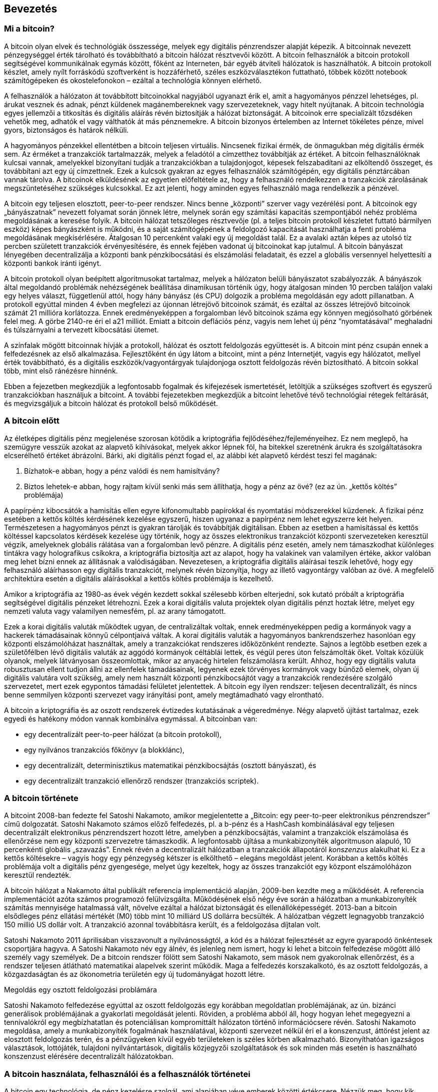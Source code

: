 [[ch01_intro_what_is_bitcoin]]
== Bevezetés

=== Mi a bitcoin?

A bitcoin olyan elvek és technológiák összessége, melyek egy digitális pénzrendszer alapját képezik. A bitcoinnak nevezett pénzegységgel érték tárolható és továbbítható a bitcoin hálózat résztvevői között. A bitcoin felhasználók a bitcoin protokoll segítségével kommunikálnak egymás között, főként az Interneten, bár egyéb átviteli hálózatok is használhatók. A bitcoin protokoll készlet, amely nyílt forráskódú szoftverként is hozzáférhető, széles eszközválasztékon futtatható, többek között notebook számítógépeken és okostelefonokon – ezáltal a technológia könnyen elérhető.

A felhasználók a hálózaton át továbbított bitcoinokkal nagyjából ugyanazt érik el, amit a hagyományos pénzzel lehetséges, pl. árukat vesznek és adnak, pénzt küldenek magánembereknek vagy szervezeteknek, vagy hitelt nyújtanak. A bitcoin technológia egyes jellemzői a titkosítás és digitális aláírás révén biztosítják a hálózat biztonságát. A bitcoinok erre specializált tőzsdéken vehetők meg, adhatók el vagy válthatók át más pénznemekre. A bitcoin bizonyos értelemben az Internet tökéletes pénze, mivel gyors, biztonságos és határok nélküli.

A hagyományos pénzekkel ellentétben a bitcoin teljesen virtuális. Nincsenek fizikai érmék, de önmagukban még digitális érmék sem. Az érméket a tranzakciók tartalmazzák, melyek a feladótól a címzetthez továbbítják az értéket. A bitcoin felhasználóknak kulcsai vannak, amelyekkel bizonyítani tudják a tranzakciókban a tulajdonjogot, képesek felszabadítani az elköltendő összeget, és továbbítani azt egy új címzettnek. Ezek a kulcsok gyakran az egyes felhasználók számítógépén, egy digitális pénztárcában vannak tárolva. A bitcoinok elküldésének az egyetlen előfeltétele az, hogy a felhasználó rendelkezzen a tranzakciók zárolásának megszüntetéséhez szükséges kulcsokkal. Ez azt jelenti, hogy aminden egyes felhasználó maga rendelkezik a pénzével.

A bitcoin egy teljesen elosztott, peer-to-peer rendszer. Nincs benne „központi” szerver vagy vezérélési pont. A bitcoinok egy „bányászatnak” nevezett folyamat során jönnek létre, melynek során egy számítási kapacitás szempontjából nehéz probléma megoldásának a keresése folyik. A bitcoin hálózat tetszőleges résztvevője (pl. a teljes bitcoin protokoll készletet futtató bármilyen eszköz) képes bányászként is működni, és a saját számítógépének a feldolgozó kapacitását használhatja a fenti probléma megoldásának megkísérlésére. Átalgosan 10 percenként valaki egy új megoldást talál. Ez a avalaki aztán képes az utolsó tíz percben született tranzakciók érvényesítésére, és ennek fejében vadonat új bitcoinokat kap jutalmul. A bitcoin bányászat lényegében decentralizálja a központi bank pénzkibocsátási és elszámolási feladatait, és ezzel a globális versennyel helyettesíti a központi bankok iránti igényt.
 
A bitcoin protokoll olyan beépített algoritmusokat tartalmaz, melyek a hálózaton belüli bányászatot szabályozzák. A bányászok által megoldandó problémák nehézségének beállítása dinamikusan történik úgy, hogy átalgosan minden 10 percben találjon valaki egy helyes választ, függetlenül attól, hogy hány bányász (és CPU) dolgozik a probléma megoldásán egy adott pillanatban. A protokoll egyúttal minden 4 évben megfelezi az újonnan létrejövő bitcoinok számát, és ezáltal az összes létrejövő bitcoinok számát 21 millióra korlátozza. Ennek eredményeképpen a forgalomban lévő bitcoinok száma egy könnyen  megjósolható görbének felel meg. A görbe 2140-re éri el a21 milliót. Emiatt a bitcoin deflációs pénz, vagyis nem lehet új pénz ”nyomtatásával” meghaladni és túlszárnyalni a tervezett kibocsátási ütemet.

A színfalak mögött bitcoinnak hívják a protokoll, hálózat és osztott feldolgozás együttesét is. A bitcoin mint pénz csupán ennek a felfedezésnek az első alkalmazása. Fejlesztőként én úgy látom a bitcoint, mint a pénz Internetjét, vagyis egy hálózatot, mellyel érték továbbítható, és a digitális eszközök/vagyontárgyak tulajdonjoga osztott feldolgozás révén biztosítható. A bitcoin sokkal több, mint első ránézésre hinnénk. 

Ebben a fejezetben megkezdjük a legfontosabb fogalmak és kifejezések ismertetését, letöltjük a szükséges szoftvert és egyszerű tranzakciókban használjuk a bitcoint. A további fejezetekben megkezdjük a bitcoint lehetővé tévő technológiai rétegek feltárását, és megvizsgáljuk a bitcoin hálózat és protokoll belső működését.

=== A bitcoin előtt

Az életképes digitális pénz megjelenése szorosan kötődik a kriptográfia fejlődéséhez/fejleményeihez. Ez nem meglepő, ha szemügyre vesszük azokat az alapvető kihívásokat, melyek akkor lépnek föl, ha bitekkel szeretnénk árukra és szolgáltatásokra elcserélhető értéket ábrázolni. Bárki, aki digitális pénzt fogad el, az alábbi két alapvető kérdést teszi fel magának:

1.	Bízhatok-e abban, hogy a pénz valódi és nem hamisítvány?
2.	Biztos lehetek-e abban, hogy rajtam kívül senki más sem állíthatja, hogy a pénz az övé? (ez az ún. „kettős költés” problémája)

 
A papírpénz kibocsátók a hamisítás ellen egyre kifonomultabb papírokkal és nyomtatási módszerekkel küzdenek. A fizikai pénz  esetében a kettős költés kérdésének kezelése egyszerű, hiszen ugyanaz a papírpénz nem lehet egyszerre két helyen. Természetesen a hagyományos pénzt is gyakran tárolják és továbbítják digitálisan. Ebben az esetben a hamisítással és kettős költéssel kapcsolatos kérdések kezelése úgy történik, hogy az összes elektronikus tranzakciót központi szervezeteken keresztül végzik, amelyeknek globális rálátása van a forgalomban levő pénzre. A digitális pénz esetén, amely nem támaszkodhat különleges tintákra vagy holografikus csíkokra, a kriptográfia biztosítja azt az alapot, hogy ha valakinek van valamilyen értéke, akkor valóban meg lehet bízni ennek az állításnak a valódiságában. Nevezetesen, a kriptográfia digitális aláírásai teszik lehetővé, hogy egy felhasználó aláírhasson egy digitális tranzakciót, melynek révén bizonyítja, hogy az illető vagyontárgy valóban az övé. A megfelelő architektúra esetén a digitális aláírásokkal a kettős költés problémája is kezelhető.

Amikor a kriptográfia az 1980-as évek végén kezdett sokkal szélesebb körben elterjedni, sok kutató próbált a kriptográfia segítségével digitális pénzeket létrehozni. Ezek a korai digitális valuta projektek olyan digitális pénzt hoztak létre, melyet egy nemzeti valuta vagy valamilyen nemesfém, pl. az arany támogatott.

Ezek a korai digitális valuták működtek ugyan, de centralizáltak voltak, ennek eredményeképpen pedig a kormányok vagy a hackerek támadásainak könnyű célpontjaivá váltak. A korai digitális valuták a hagyományos bankrendszerhez hasonlóan egy központi elszámolóházat használtak, amely a tranzakciókat rendszeres időközönként rendezte. Sajnos a legtöbb esetben ezek a születőfélben lévő digitális valuták az aggódó kormányok céltáblái lettek, és végül peres úton felszámolták őket. Voltak közülük olyanok, melyek látványosan összeomlottak, mikor az anyacég hirtelen felszámolásra került. Ahhoz, hogy egy digitális valuta robusztusan ellent tudjon állni az ellenfelek támadásainak, legyenek ezek törvényes kormányok vagy bünőző elemek, olyan új digitális valutára volt szükség, amely nem használt központi pénzkibocsájtót vagy a tranzakciók rendezésére szolgáló szervezetet, mert ezek egypontos támadási felületet jelentettek. A bitcoin egy ilyen rendszer: teljesen decentralizált, és nincs benne semmilyen központi szervezet vagy irányítási pont, amely megtámadható vagy elrontható.

A bitcoin a kriptográfia és az oszott rendszerek évtizedes kutatásának a végeredménye. Négy alapvető újítást tartalmaz, ezek egyedi és hatékony módon vannak kombinálva egymással. A bitcoinban  van:

* egy decentralizált peer-to-peer hálózat (a bitcoin protokoll),
* egy nyilvános tranzakciós főkönyv (a blokklánc),
* egy decentralizált, determinisztikus matematikai pénzkibocsájtás (osztott bányászat), és
* egy decentralizált tranzakció ellenőrző rendszer (tranzakciós scriptek).

=== A bitcoin története

A bitcoint 2008-ban fedezte fel Satoshi Nakamoto, amikor megjelentette a „Bitcoin: egy peer-to-peer elektronikus pénzrendszer” című dolgozatát. Satoshi Nakamoto számos előző felfedezés, pl. a b-pénz és a HashCash kombinálásával egy teljesen decentralizált elektronikus pénzrendszert hozott létre, amelyben a pénzkibocsájtás, valamint a tranzakciók elszámolása és ellenőrzése nem egy központi szervezetre támaszkodik. A legfontosabb újítása a munkabizonyíték algoritmuson alapuló, 10 percenkénti globális „szavazás”. Ennek révén a decentralizált hálózatban a tranzakciók állapotáról _konszenzus_ alakulhat ki. Ez a kettős költésekre – vagyis hogy egy pénzegység kétszer is elkölthető – elegáns megoldást jelent. Korábban a kettős költés problémája volt a digitális pénz gyengesége,  melyet úgy kezeltek, hogy az összes tranzakciót egy központ elszámolóházon keresztül rendezték. 

A bitcoin hálózat a Nakamoto által publikált referencia implementáció alapján, 2009-ben kezdte meg a működését. A referencia implementációt azóta számos programozó felülvizsgálta. Működésének első négy éve során a hálózatban a munkabizonyíték számítás mennyisége hatalmassá vált, növelve ezáltal a hálózat biztonságát és ellenállóképességét. 2013-ban a bitcoin elsődleges pénz ellátási mértékét (M0) több mint 10 milliárd US dollárra becsülték. A hálózatban végzett legnagyobb tranzakció 150 millió US dollár volt. A tranzakció azonnal továbbításra került, és a feldolgozása díjtalan volt.

Satoshi Nakamoto 2011 áprilisában visszavonult a nyilvánosságtól, a kód és a hálózat fejlesztését az egyre gyarapodó önkéntesek csoportjára hagyva. A Satoshi Nakamoto név egy álnév, és jelenleg nem ismert, hogy ki lehet a bitcoin felfedezése mögött álló személy vagy személyek. De a bitcoin rendszer fölött sem Satoshi Nakamoto, sem mások nem gyakorolnak ellenőrzést, és a rendszer teljesen átlátható matematikai alapelvek szerint működik. Maga a felfedezés korszakalkotó, és az osztott feldolgozás, a közgazdaságtan és az ökonometria területén egy új tudományágat hozott létre.


.Megoldás egy osztott feldolgozási problámára
****
Satoshi Nakamoto felfedezése egyúttal az oszott feldolgozás egy korábban megoldatlan problémájának, az ún. bizánci generálisok problémájának a gyakorlati megoldását jelenti. Röviden, a probléma abból áll, hogy hogyan lehet megegyezni a tennivalókról egy megbízhatatlan és potenciálisan kompromittált hálózaton történő információcsere révén. Satoshi Nakamoto megoldása, amely a munkabizonyíték fogalmának használatával, központi szervezet nélkül éri el a konszenzust, áttörést jelent az elosztott feldolgozás terén, és a pénzügyeken kívül egyéb területeken is széles körben alkalmazható. Bizonyíthatóan igazságos választások, lottójáték, tulajdoni nyilvántartások, digitális közjegyzői szolgáltatások és sok minden más esetén is használható konszenzust elérésére decentralizált hálózatokban.
****

[[user-stories]]
=== A bitcoin használata, felhasználói és a felhasználók történetei

A bitcoin egy technológia, de pénz kezelésre szolgál, ami alapjában véve emberek közötti értékcsere. Nézzük meg, hogy kik használják a bitcoint és történeteken keresztül vizsgáljuk meg, hogy melyek a bitcoin leggyakoribb felhasználási módjai. A könyvben végig ezeket a történeteket fogjuk feleleveníteni, hogy szemlélteni tudjuk a digitális pénz valós életben történő felhasználását, valamint hogy a bitcoin részét képező különféle technológiák hogyan teszik mindezt lehetővé.

Észak-Amerikai kiskereskedelem::
Alice Észak-Kaliforniában, a Bay Areán él. A bitcoinról műszaki érdeklődésű barátaitól hallott, és szeretné elkezdeni a használatát. Követjük majd, amint megismeri a bitcoint, vesz egy keveset, majd elkölt egy kis bitcoint, hogy vegyen egy csésze kávét Bob Palo Alto-i kávézójában. Ennek a történetnek a révén fogunk megismerkedni meg egy vevő szemszögéből a szoftverrel, a tőzsdékkel és a legegyszerűbb tranzakciókkal.

Észak-Amerikai nagy értékű kereskedelem::
Carol egy galéria tulajdonosa San Francisco-ban. Nagy értékű képeket árul bitcoinért. Az ő történetével fogjuk bemutatni a konszenzus elleni 51%-os támadás által jelentett veszélyt, mely a nagy értékű tételek eladásánál jelentkezik.

Offshore szerződéses szolgáltatások::
Bob, a Palo Alto-i kávéház tulajdonosa egy új webhelyet épít. Egy indiai web fejlesztővel, Gopesh-sel kötött szerződést, aki Indiában, Banglore-ban él. Gopesh beleegyezett abba, hogy bitcoinban kapja a fizetését. Ebben a történetben azt fogjuk megvizsgálni, hogyan használható a bitcpoin kiszervezésre, szerződéses szolgáltatásokra és nemzetközi banki átutalásra.

Jótékonysági adományok::
Eugénia egy Fülöp-szigeti gyermek jótékonysági alap igazgatója. Nemrég bukkant rá a bitcoinra, és a bitcoin révén külföldi és hazai adományozók új csoportját szeretné elérni, hogy adományokat gyűjtsön. Eugénia azt is vizsgálja, hogyan lehet a bitcoinnal a szükséget szenvedő területekre pénzt küldeni. Az ő története fogja bemutatni, hogyan lehet a bitcoinnal határokon és pénznemeken átívelő módon globális adománygyűjtést szervezni, és hogyan használható a nyílt főkönyv a jótékonysági szervezetek átláthatósága érdekében.

Import/export::
Mohammed elektronikai cikkeket importál Dubaiba. Arra akarja használni a bitcoint, hogy az USÁ-ból és Kínából elektronikai termékeket importáljon az Egyesült Arab Emirátusokba, és szeretné felgyorsítani  az import termékek fizetési folyamatát. Ez a történet fogja bemutatni, hogyan használható a bitcoin a fizikai termékekkel kapcsolatos nemzetközi nagykereskedelmi tranzakciókban.

Bitcoin bányászat::
Jing számítástechnikát tanul Shanghaiban. A bitcoin bányászat céljára épített egy bányász „platformot”, hogy mérnöki tudása révén kiegészítse a jövedelmét. Ez a történet a bitcoin „ipari” oldalát fogja bemutatni: milyen speciális berendezések biztosítják a bitcoint hálózatot és az új pénz létrejöttét.

Mindegyik fenti történet valós szereplőkön és valós iparágakon alapul. Ezek a szereplők jelenleg arra használják a bitcoint, hogy új piacokat, új iparágakat teremtsenek, és a globális közgazdasági kérdésekre újító megoldásokat adjanak. 

=== Elindulás

Ha szeretnénk csatlakozni a bitcoin hálózathoz, és szeretnénk elkezdeni a bitcoin használatát, akkor ehhez csupán egy alkalmazás letöltésére vagy egy web alkalmazást használatára van szükség. Mivel a bitcoin szabványos, a bitcoin kliens programnak sok megvalósítása van. Van egy „referencia implementáció” is, az ún. Satoshi kliens. Ez egy nyílt forráskódú projekt, melyet egy fejlesztő csoport kezel, és a Satoshi Nakamoto által írt eredeti implementációból származik. 

A bitcoin kliensek három fő formája:

Teljes kliens:: A teljes kliens vagy „teljes csomópont” egy olyan kliens, amely a  bitcoin tranzakciók teljes történetét tárolja, kezeli a felhasználó pénztárcáját és a bitcoin hálózatban közvetlenül képes tranzakaciók indítására. Hasonló ez egy önálló email szerverhez, mert önállóan kezeli a protokoll összes vonatkozását anélkül, hogy függene vármilyen más szervertől vagy harmadik fél által nyújtott szolgáltatástól.

Pehelysúlyú kliens:: A pehelysúlyú kliens tárolja ugyan a felhasználó pénztárcáját, de harmadik fél által nyújtott szolgáltatásokra támaszkodva éri el a bitcoin tranzakciókat valamint bitcoin hálózatot. A pehelysúlyú kliens nem tárolja az összes tranzakció teljes másolatát, emiatt a tranzakciók ellenzőrzése szempontjából egy harmadik félben kell megbíznia. Hasonló ez egy önálló email klienshezm amely egy postaláda elérése érdekében egy mail szerverhez kapcsolódik, vagyis a hálózattal történő kapcsolat szempontjából egy harmadik félre támaszkodik.
 
Web kliens:: A web klienseket web böngészőkön keresztül lehet elérni. A felhasználó pénztárcáját egy harmadik fél tulajdonában lévő web szerver tárolja. Hasonló ez a webmailhez, mert teljes egészében egy harmadik fél szerverére támaszkodik.
 

.Mobil bitcoin
****
Az okostelefonokhoz írt mobil kliensek, például azok, melyek az Adroid rendszeren alapulnak, teljes kliensként, pehelysúlyú kliensként, vagy akár web kliensként is működhetnek. Némelyik mobil klienst egy web vagy asztali klienssel szinkronizálnak, ezáltal több platformos pénztárca valósul meg, amely több eszközön is használható, de közös pénzforrással rendelkezik. Lásd a [mobil bitcoin] részt.
****

A bitcoin kliens kiválasztása attól függ, hogy milyen mértékben szeretnénk ellenőrzést gyakorolni a pénzünk fölött. A legnagyobb mértékű ellenőrzés és függetlenség egy teljes klienssel valósítható meg, viszont a mentések és a biztonsági kérdések terhét a felhasználónak kell viselnie. A másik végletet a web kliens jelenti, mert könnyen üzembe állítható és használható, de a web kliens esetében megjelenik  az a kockázat, hogy biztonságot és a felügyeletet a felhasználó és web szolgáltatás tulajdonosa együtt gyakorolja. Ha egy web-es pénztárca szolgáltató kompromittálódik, mint ahogy a múltban ez már sokszor megtörtént, akkor a felhasználó az összes pénzét elveszítheti. Ha viszont a felhasználónak teljes kliense van, melyről nem rendelkezik megfelelő mentésekkel, akkor egy számítógépes baleset miatt veszítheti el a pénzét.  

Ebben a könyvben sokféle bitcoin kliens használatát fogjuk szemléltetni, a referencia implementációtól (a Satoshi klienstől) kezdve a web-es pénztárcákig. Némelyik példához a referencia klienst kell majd használni, mert ez nyújt API-kat a pénztárcához, a hálózathoz és a tranzakciós szolgáltatásokhoz. Ha önök szeretnék felderíteni a bitcoin rendszer programozható interfész felületeit, akkor a referencia kliensre lesz szükségük.

==== Gyors elindulás

Alice, akit a <<felhasználói_történetek>> részben ismerhettünk meg, nem műszaki felhasználó, és és csak nemrég hallott a bitcoinról egy barátjától. Azzal kezdi az ismerkedést a bitcoinnal, hogy meglátogatja a bitcoin.org webhelyet. Itt a bitcoin kliensek széles választéka található. A bitcoin.org webhelyen lévő tanácsnak megfelelően a _Multibit_ pehelysúlyú klienst választja.

Alice a bitcoin.org webhelyen lévő hivatkozáson keresztül letölti a Multibitet az asztali gépére. A Multibit Windows, Mac és Linux számítógépen használható.

[Figyelmeztetés]
====
A bitcoin pénztárca létrehozásakor meg kell adni egy jelszót vagy jelmondatot, amely a tárca védelmére szolgál. Sok rossz ember próbálkozik a gyenge jelszavak feltörésével, ezért vigyázzon, hogy olyat válasszon, amelyet nem lehet könnyen feltörni. Használjon kis- és nagybetűkből, számokból és szimbólumokból álló kombinációt. Ne használjon személyes adatokat, pl. születési dátumokat, vagy focicsapatok nevét. Ne használjon olyan szót, amely előfordul valamilyen szótárban.  Ha teheti, használjon jelszó generátort, amely teljesen véletlenszerű jelszót állít elő. A jelszó hossza legalább 12 karakter legyen. Vésse az eszébe: a bitcoin pénz, és azonnal továbbbítható a világ tetszőleges helyére. Kellő védelem hiányában a bitcoin könnyen ellopható.
====

Miután Alice letöltötte és installálta a Multibit alkalmazást, elindítja azt. Egy "Üdvözlő" képernyő fogadja:

[[multibit-welcome]]
.A Multibit bitcoin kliens - üdvözlő képernyő
image::images/MultibitWelcome.png["MultibitWelcome"]

A Multibit automatikusan egy új pénztárcát és egy új bitcoin címet hoz létre Alice számára, amely a "Request" fülre történő kattintással tekinthető meg:
[[multibit-request]]
.Alice's new bitcoin address, in the "Request" tab of the Multibit client
image::images/MultibitReceive.png["MultibitReceive"]

Ennek a képernyőnek a legfontosabb része Alice _bitcoin címe_. A bitcoin cím egy email címhez hasonlóan megosztható. Segítségével bárki pénzt küldhet Alice új web-es pénztárcájába. A képernyőn a bitcoin cím egy betűkből és számokból álló hosszú karakterláncként jelenik meg:  +1Cdid9KFAaatwczBwBttQcwXYCpvK8h7FK+. A pénztárca bitcoin címe mellett van egy QR kód, amely egyfajta vonalkód, és ugyanezt az információt tartalmazza, de olyan formátumban, amely egy okostelefon fényképezőgépével könnyen bepásztázható. A QR kód az ablak jobb oldalán lévő, fekete és fehér kockákból álló kép. Alice a a bitcoin címet vagy QR kódot úgy tuja a "vágólapra" másolni, hogy rákattint a mellettük lévő gombra. Magára a QR kódra katttintva a kód kinagyítható, és egy okostelefonnal könnyen bepásztázható.

Alice a QR kód kinyomtatásával könnyen meg tudja adni másoknak a címét, vagyis nincs szükség a betűk és számok hosszú sorozatának a begépelésére.

[TIP]
====
Tipp: A bitcoin címek az ’1’ vagy a ’3’ számjeggyel kezdődnek. Egy email címhez hasonlóan, bármelyik másik bitcoin felhasználónak megadhatók. A bitcoin cím ismeretében tud a többi felhasználó bitcoinokat küldeni erre címre. Az email címektől eltérően új címek olyan gyakran hozhatók létre, amilyen gyakran csak akarjuk, és mindegyik közvetlenül a pénztárcához fog tartozni. A pénztárca egyszerűen címek és kulcsok gyűjteménye. A kulcsokkal lehet a pénztárcában lévő pénzt felszabadítani/pénz zárolását megszüntetni. A felhasználó által létrehozható bitcoin címek száma gyakorlatilag nincs korlátozva.
====

Alice most már megkezdheti az bitcoin pénztárcájának a használatát.

[[getting_first_bitcoin]]
==== Az első bitcoinok beszerzése

Bankokban vagy pénzváltó helyeken jelenleg nem lehet bitcoint venni. Hitelkártyával sem.  2014-ben a legtöbb országban még mindig nehéz bitcoinhoz jutni. Számos speciális pénzváltó van, ahol a helyi valutáért bitcoin adásvétel végezhető. Ezek a pénzváltók web-es pénzváltók. Ilyen többek között:

* a Bitstamp (bitstamp.net), egy európai pénzváltó, amely banki átutalással különböző pénznemeket támogat, többek között az Eurót (EUR) és az US dollárt (UDS)
* a Coinbase (coinbase.com), egy amerikai székhelyű, kaliforniai pénzváltó, amely az US dollár és a bitcoin között pénzváltást támogatja. A Coinbase nem tud az ACH (Automated Clearing House) rendszeren keresztül az amerikai folyószámlákhoz hozzákapcsolódni.

Az ilyen digitális pénzváltó helyek a helyi pénznem és a digitális pénzek metszéspontjában üzemelnek. Mint ilyenek, az adott terület helyi pénznemét használják, a nemzeti és nemzetközi szabályok hatásköre alá tartoznak, és gyakran egyetlen egy ország vagy egyetlen gazdasági övezet specialitásihoz alkalmazkodnak. Egy pénzváltó használata függ az általunk használt pénznemtől, és hogy országunk jogrendszere szerint legális-e a váltó. A fenti szolgáltatóknál egy bankszámla megnyitásához hasonlóan több napba vagy hétbe telhet egy számla létesítése, mert különféle azonosító nyomtatványok kitöltését igénylik a KYC (Know Your Customer, ismerd ügyfeledet) és AML (Anti-Money Laundering, pénzmosás elleni) banki szabályozásnak megfelelően. Ha már van számlánk egy bitcoin váltóban, akkor épp úgy vehetünk vagy adhatunk el bitcoinokat, mint ahogy azt egy külföldi devizával tennénk egy bróker számlán.

Részletesebb lista található a http://bitcoincharts.com/markets/ helyen, amely több tucat pénzváltó árait és más piaci adatait tartalmazza. 

Egy új felhasználó négy másik módszerret tud még bitcoint szerezni:

* Keres a barátai között valakit, akinek van bitcoinja, és közvetlenül tőle vesz. Sok bitcoin felhasználó kezdte így.
* A localbitcoins.com-hoz hasonló szolgáltatás révén keres egy területileg közeli eladót, akitől személyes tranzakció során, pénzért bitcoint vesz.
* Valamilyen árut vagy szolgáltatást ad el bitcoinért. Egy programozó a programozói tudását tudja így értékesíteni. Egy online üzlet tulajdonosa a [bitcoin kereskedelem] részben találja meg a tudnivalókat.
* Keres egy bitcoin ATM-et. A bitcoin ATM-ek térképe a http://www.coindesk.com/bitcoin-atm-map/ helyen található.

Alice-t a barátja ismertette meg a bitcoinnal, ezért Alice könnyen hozzájutott az első bitcoinjához, miközben arra várt, hogy a californiai pénzváltóban ellenőrizzék és aktíválják a számláját.

==== Bitcoin küldés és fogadás

Alice létrehozott bitcoin pénztárcát, és most készen áll a pénz fogadására. A pénztárca alkalmazás generált neki egy véletlenszerű bitcoin címet és a hozzá tartozó kulcsot (ami egy elliptikus görbe pritvát kulcsa, és részletesebben a [privát kulcs] rész ismerteti). Ekkor Alice bitcoin címe a bitcoin hálózat számára még nem ismert, és a bitcoin rendszer semelyik részében sincsen „regisztrálva”. Alice bitcoin címe egyszerűen csak egy szám, amely megfelel annak a kulcsnak, amellyel hozzá tud férni a pénzéhez. Alice-nak nincs semmilyen számlaszáma, és nincs semmilyen kapcsolat Alice ezen címe és egy számla között. Mindaddig, amíg a bitcoin főkönyvben (blokkláncban) tárolt tranzakción keresztül nincs hivatkozás erre a címre, és a címre nem küldenek pénzt, addig a cím egyszerűen csak egy a hatalmas számú lehetséges „érvényes” bitcoin cím közül. Ha a cím már kapcsolatba került egy tranzakcióval, akkor a hálózatban ismert címek egyike lesz, és bárki lekérdezheti a címhez tartozó egyenleget a publikus főkönyvből.

Alice-szel barátja, Joe ismertette meg a bitcoint. Alice egy helyi étteremben találkozik vele, hogy pár US dollárért bitcoint vegyen tőle. Alice kinyomtva elhozta a bitcoin pénztárcájában megjelenített bitcoin címet és a QR kódot. Biztonsági szempontból a bitcoin cím nem érzékeny adat. Bárhová feltehető anélkül, hogy biztonsági kockázatot jelentene.

Alice csupán 10 dollárt szeretne bitcoinra váltani, mert nem szeretne túl sok pénzt kockáztatni ezzel az új technológiával. Átad Joe-nak egy 10 dolláros bankjegyet és a kinyomtatott címét, hogy Joe elküldhesse neki az ennek megfelelő összeget bitcoinban.

Joe-nak meg kell állapítania a váltási árfolyamot, hogy a helyes bitcoin összeget adhassa/utalhassa át Alice-nak. Alkalmazások és web helyek százai foglalkoznak az aktuális piaci árral. Íme, a legnépszerűbbek:

* a bitcoincharts.com szolgáltatás, amely a földgolyó számos pénzváltó helyének piaci  adatait tartalmazza, a helyi pénznembe átszámítva
* a bitcoinaverage.com, amely mindegyik pénznemre vonatkozóan tartalmaz egy forgalommal átlagolt árat
* a ZeroBlock ingyenes Android és iOS alkalmazás, amellyel a különféle pénzváltó helyek bitcoin árai jeleníthetők meg
* a bitcoinwisdom.dom, amely egy másik, piaci adatokat megjelenítő alkalmazás.

[[zeroblock-android]]
.A ZeroBlock – a bitcoin piaci árát mutató alkalmazás Androidra és iOS-re
image::images/zeroblock.png["zeroblock screenshot"]
	
A fenti alkalmazások vagy webhelyek valamelyikével Joe meghatározza a bitcoin árát, amely történetesen kb. 100 US dollár / bitcoin. Ilyen árfolyamon 0.10 bitcoint (100 milliBitet) kell Alice-nak elküldenie a 10 US dollárért, amit tőle kapott. 

Miután Joe megállapította, hogy mi a helyes átváltási ár, megnyitja a mobil pénztárca alkalmazását, és a bitcoin „küldés”-t választja. Megjelenik egy képernyő, melynek két bemenő mezője van:

* a tranzakció címzettjének bitcoin címe
* a küldendő bitcoin-ok mennyisége

[[blockchain-mobile-send]]
.Mobil bitcoin pénztárca – a bitcoin küldési képernyő
image::images/blockchain-mobile-send.png["blockchain mobile send screen"]

A bítcoin cím beviteli mezőben van egy kis ikon, amely úgy néz ki, mint egy QR kód. Ezzel Joe az okostelefonja fényképezőgépén be tudja pásztázni Alice QR kódját, vagyis nem kell Alice bitcoin címét begépelnie (+1Cdid9KFAaatwczBwBttQcwXYCpvK8h7FK+), ami hosszú, és nehezen beadható. Joe megérinti a QR kód ikont, majd aktivizálja az okostelefon fényképezőgépét, és Alice kinyomtatott pénztárcájából bepásztázza a QR kódot. A mobil pénztárca alkalmazás kitölti a bitcoin címet, Joe pedig ellenőrzi, hogy helyes volt-e a pásztázás: összehasonlítja a bepásztázott cím néhány karakterét az Alice által kinyomtatott címmel. 

Ezután Joe beadja a tranzakcióhoz tartozó bitcoin értéket, 0.10 bitcoint. Gondosan ellenőrzi az értéket, hogy helyes-e, mivel pénzről van szó, és egy hiba sokba kerülhet. Végül megnyomja a „Küldés” gombot, ekkor továbbításra kerül a tranzakció.  Joe mobil bitcoin pénztárcája létrehoz egy tranzakciót, amely Joe pénzéből  0.10 bitcoint az Alice által megadott címhez rendel  hozzá, majd Joe privát kulcsaival aláírja a tranzakciót. A bitcoin hálózat ebből tudja, hogy Joe a saját bitcoin címeinek valamelyikéről az adott értéket Alice új címére szeretné továbbítani, és erre meghatalmazást adott. Amint a tranzakció továbbításra kerül a peer-to-peer protokollal, gyorsan szétterjed a bitcoin hálózatban. A hálózat legjobban kapcsolódó csomópontjai egy másodpercen belül megkapják a tranzakciót, és először találkoznak Alice címével.  

Alice a vele lévő okostelefonon vagy notebookon szintén látja a tranzakciót.  A bitcoin főkönyve egy állandóan növekvő állomány, amelyben minden, valaha történt bitcoin tranzakció rögzítve van. A bitcoin főkönyve publikus, ami azt jelenti, hogy Alice-nak csupán meg kell néznie a főkönyben, hogy érkezett-e a címére valamilyen pénz. Alice ezt egészen egyszerűen megteheti a blockchain.info webhelyen, ha a kereső dobozba beadja a címét. A webhely által megjelenített lapon (https://blockchain.info/address/1Cdid9KFAaatwczBwBttQcwXYCpvK8h7FK) a címre vonatkozó összes bemenő és kimenő tranzakció szerepel. Ha Alice megnézi ezt a lapot, miután Joe a „Küldés” gombra mutatott,  hamarosan egy új tranzakció jelenik meg rajta, amely a 0.10 bitcoint ír jóvá a számláján.

.Megerősítések
****
Alice címén a Joe-tól jövő tranzakció először „Megerősítetlen”-ként fog megjelenni. Ez azt jelenti, hogy a tranzakció már szétterjedt a hálózatban, de még nincs befoglalva a tranzakciós főkönyvbe, más néven a blokkláncba. Ahhoz, hogy a tranzakció befoglalásra kerülhessen, egy bányásznak „ki kell választania”, és bele kell tennie a tranzakciót egy tranzakciókból álló blokkba. Ha létrejött egy új blokk (ami kb. 10 perc alatt megtörténik), akkor a blokkban lévő tranzakciót a hálózat „Megerősített”-nek tekinti, és elkölthető. A tranzakciót mindenki azonnal látja, de csak akkor „bíznak meg” benne, ha már be van foglalva egy újonnan kibányászott blokkba.
****

Alice ezzel 0.10 bitcoin büszke tulajdonosa lett, melyet elkölthet. A következő fejezetben megnézzük, hogy mit vesz először Alice a bitcoinjáért, részletesebben megvizsgáljuk a vásárlás mögött álló tranzakciót és a szétterjedés mögött álló technológiákat.
